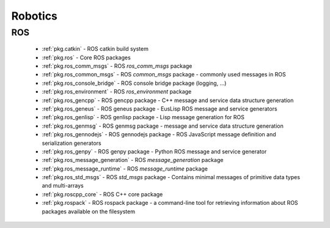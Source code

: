 .. spelling::

    catkin
    comm_msgs
    common_msgs
    filesystem
    gencpp
    geneus
    genlisp
    genmsg
    gennodejs
    genpy
    message_generation
    message_runtime
    ros
    rospack
    ros_environment
    std_msgs

Robotics
========

ROS
---

 * :ref:`pkg.catkin` - ROS catkin build system
 * :ref:`pkg.ros` - Core ROS packages
 * :ref:`pkg.ros_comm_msgs` - ROS `ros_comm_msgs` package
 * :ref:`pkg.ros_common_msgs` - ROS `common_msgs` package - commonly used messages in ROS
 * :ref:`pkg.ros_console_bridge` - ROS console bridge package (logging, ...)
 * :ref:`pkg.ros_environment` - ROS `ros_environment` package
 * :ref:`pkg.ros_gencpp` - ROS gencpp package - C++ message and service data structure generation
 * :ref:`pkg.ros_geneus` - ROS geneus package - EusLisp ROS message and service generators
 * :ref:`pkg.ros_genlisp` - ROS genlisp package - Lisp message generation for ROS
 * :ref:`pkg.ros_genmsg` - ROS genmsg package - message and service data structure generation
 * :ref:`pkg.ros_gennodejs` - ROS gennodejs package - ROS JavaScript message definition and serialization generators
 * :ref:`pkg.ros_genpy` - ROS genpy package - Python ROS message and service generator
 * :ref:`pkg.ros_message_generation` - ROS `message_generation` package
 * :ref:`pkg.ros_message_runtime` - ROS `message_runtime` package
 * :ref:`pkg.ros_std_msgs` - ROS `std_msgs` package - Contains minimal messages of primitive data types and multi-arrays
 * :ref:`pkg.roscpp_core` - ROS C++ core package
 * :ref:`pkg.rospack` - ROS rospack package - a command-line tool for retrieving information about ROS packages available on the filesystem
